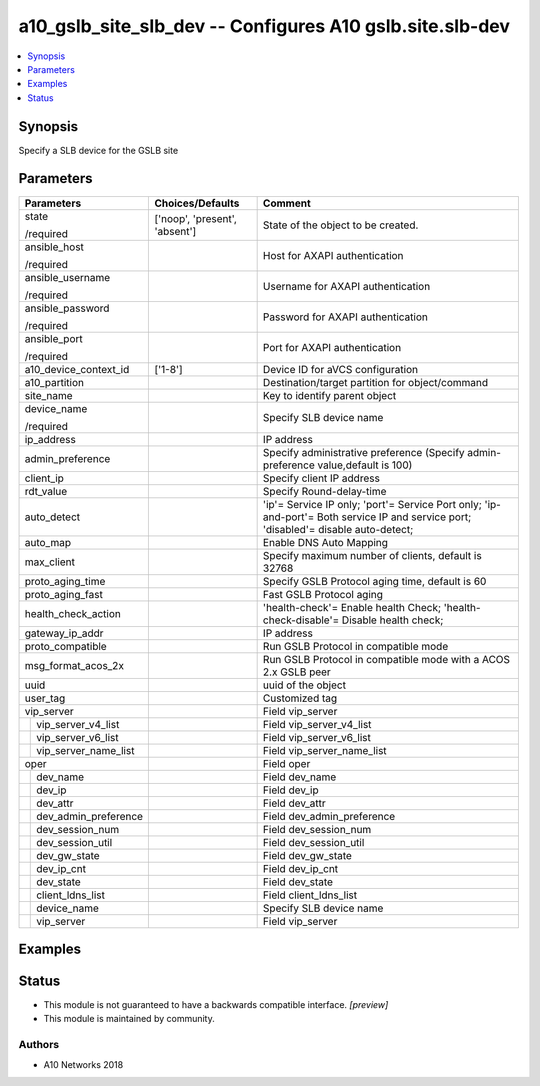 .. _a10_gslb_site_slb_dev_module:


a10_gslb_site_slb_dev -- Configures A10 gslb.site.slb-dev
=========================================================

.. contents::
   :local:
   :depth: 1


Synopsis
--------

Specify a SLB device for the GSLB site






Parameters
----------

+--------------------------+-------------------------------+-------------------------------------------------------------------------------------------------------------------------------------+
| Parameters               | Choices/Defaults              | Comment                                                                                                                             |
|                          |                               |                                                                                                                                     |
|                          |                               |                                                                                                                                     |
+==========================+===============================+=====================================================================================================================================+
| state                    | ['noop', 'present', 'absent'] | State of the object to be created.                                                                                                  |
|                          |                               |                                                                                                                                     |
| /required                |                               |                                                                                                                                     |
+--------------------------+-------------------------------+-------------------------------------------------------------------------------------------------------------------------------------+
| ansible_host             |                               | Host for AXAPI authentication                                                                                                       |
|                          |                               |                                                                                                                                     |
| /required                |                               |                                                                                                                                     |
+--------------------------+-------------------------------+-------------------------------------------------------------------------------------------------------------------------------------+
| ansible_username         |                               | Username for AXAPI authentication                                                                                                   |
|                          |                               |                                                                                                                                     |
| /required                |                               |                                                                                                                                     |
+--------------------------+-------------------------------+-------------------------------------------------------------------------------------------------------------------------------------+
| ansible_password         |                               | Password for AXAPI authentication                                                                                                   |
|                          |                               |                                                                                                                                     |
| /required                |                               |                                                                                                                                     |
+--------------------------+-------------------------------+-------------------------------------------------------------------------------------------------------------------------------------+
| ansible_port             |                               | Port for AXAPI authentication                                                                                                       |
|                          |                               |                                                                                                                                     |
| /required                |                               |                                                                                                                                     |
+--------------------------+-------------------------------+-------------------------------------------------------------------------------------------------------------------------------------+
| a10_device_context_id    | ['1-8']                       | Device ID for aVCS configuration                                                                                                    |
|                          |                               |                                                                                                                                     |
|                          |                               |                                                                                                                                     |
+--------------------------+-------------------------------+-------------------------------------------------------------------------------------------------------------------------------------+
| a10_partition            |                               | Destination/target partition for object/command                                                                                     |
|                          |                               |                                                                                                                                     |
|                          |                               |                                                                                                                                     |
+--------------------------+-------------------------------+-------------------------------------------------------------------------------------------------------------------------------------+
| site_name                |                               | Key to identify parent object                                                                                                       |
|                          |                               |                                                                                                                                     |
|                          |                               |                                                                                                                                     |
+--------------------------+-------------------------------+-------------------------------------------------------------------------------------------------------------------------------------+
| device_name              |                               | Specify SLB device name                                                                                                             |
|                          |                               |                                                                                                                                     |
| /required                |                               |                                                                                                                                     |
+--------------------------+-------------------------------+-------------------------------------------------------------------------------------------------------------------------------------+
| ip_address               |                               | IP address                                                                                                                          |
|                          |                               |                                                                                                                                     |
|                          |                               |                                                                                                                                     |
+--------------------------+-------------------------------+-------------------------------------------------------------------------------------------------------------------------------------+
| admin_preference         |                               | Specify administrative preference (Specify admin-preference value,default is 100)                                                   |
|                          |                               |                                                                                                                                     |
|                          |                               |                                                                                                                                     |
+--------------------------+-------------------------------+-------------------------------------------------------------------------------------------------------------------------------------+
| client_ip                |                               | Specify client IP address                                                                                                           |
|                          |                               |                                                                                                                                     |
|                          |                               |                                                                                                                                     |
+--------------------------+-------------------------------+-------------------------------------------------------------------------------------------------------------------------------------+
| rdt_value                |                               | Specify Round-delay-time                                                                                                            |
|                          |                               |                                                                                                                                     |
|                          |                               |                                                                                                                                     |
+--------------------------+-------------------------------+-------------------------------------------------------------------------------------------------------------------------------------+
| auto_detect              |                               | 'ip'= Service IP only; 'port'= Service Port only; 'ip-and-port'= Both service IP and service port; 'disabled'= disable auto-detect; |
|                          |                               |                                                                                                                                     |
|                          |                               |                                                                                                                                     |
+--------------------------+-------------------------------+-------------------------------------------------------------------------------------------------------------------------------------+
| auto_map                 |                               | Enable DNS Auto Mapping                                                                                                             |
|                          |                               |                                                                                                                                     |
|                          |                               |                                                                                                                                     |
+--------------------------+-------------------------------+-------------------------------------------------------------------------------------------------------------------------------------+
| max_client               |                               | Specify maximum number of clients, default is 32768                                                                                 |
|                          |                               |                                                                                                                                     |
|                          |                               |                                                                                                                                     |
+--------------------------+-------------------------------+-------------------------------------------------------------------------------------------------------------------------------------+
| proto_aging_time         |                               | Specify GSLB Protocol aging time, default is 60                                                                                     |
|                          |                               |                                                                                                                                     |
|                          |                               |                                                                                                                                     |
+--------------------------+-------------------------------+-------------------------------------------------------------------------------------------------------------------------------------+
| proto_aging_fast         |                               | Fast GSLB Protocol aging                                                                                                            |
|                          |                               |                                                                                                                                     |
|                          |                               |                                                                                                                                     |
+--------------------------+-------------------------------+-------------------------------------------------------------------------------------------------------------------------------------+
| health_check_action      |                               | 'health-check'= Enable health Check; 'health-check-disable'= Disable health check;                                                  |
|                          |                               |                                                                                                                                     |
|                          |                               |                                                                                                                                     |
+--------------------------+-------------------------------+-------------------------------------------------------------------------------------------------------------------------------------+
| gateway_ip_addr          |                               | IP address                                                                                                                          |
|                          |                               |                                                                                                                                     |
|                          |                               |                                                                                                                                     |
+--------------------------+-------------------------------+-------------------------------------------------------------------------------------------------------------------------------------+
| proto_compatible         |                               | Run GSLB Protocol in compatible mode                                                                                                |
|                          |                               |                                                                                                                                     |
|                          |                               |                                                                                                                                     |
+--------------------------+-------------------------------+-------------------------------------------------------------------------------------------------------------------------------------+
| msg_format_acos_2x       |                               | Run GSLB Protocol in compatible mode with a ACOS 2.x GSLB peer                                                                      |
|                          |                               |                                                                                                                                     |
|                          |                               |                                                                                                                                     |
+--------------------------+-------------------------------+-------------------------------------------------------------------------------------------------------------------------------------+
| uuid                     |                               | uuid of the object                                                                                                                  |
|                          |                               |                                                                                                                                     |
|                          |                               |                                                                                                                                     |
+--------------------------+-------------------------------+-------------------------------------------------------------------------------------------------------------------------------------+
| user_tag                 |                               | Customized tag                                                                                                                      |
|                          |                               |                                                                                                                                     |
|                          |                               |                                                                                                                                     |
+--------------------------+-------------------------------+-------------------------------------------------------------------------------------------------------------------------------------+
| vip_server               |                               | Field vip_server                                                                                                                    |
|                          |                               |                                                                                                                                     |
|                          |                               |                                                                                                                                     |
+---+----------------------+-------------------------------+-------------------------------------------------------------------------------------------------------------------------------------+
|   | vip_server_v4_list   |                               | Field vip_server_v4_list                                                                                                            |
|   |                      |                               |                                                                                                                                     |
|   |                      |                               |                                                                                                                                     |
+---+----------------------+-------------------------------+-------------------------------------------------------------------------------------------------------------------------------------+
|   | vip_server_v6_list   |                               | Field vip_server_v6_list                                                                                                            |
|   |                      |                               |                                                                                                                                     |
|   |                      |                               |                                                                                                                                     |
+---+----------------------+-------------------------------+-------------------------------------------------------------------------------------------------------------------------------------+
|   | vip_server_name_list |                               | Field vip_server_name_list                                                                                                          |
|   |                      |                               |                                                                                                                                     |
|   |                      |                               |                                                                                                                                     |
+---+----------------------+-------------------------------+-------------------------------------------------------------------------------------------------------------------------------------+
| oper                     |                               | Field oper                                                                                                                          |
|                          |                               |                                                                                                                                     |
|                          |                               |                                                                                                                                     |
+---+----------------------+-------------------------------+-------------------------------------------------------------------------------------------------------------------------------------+
|   | dev_name             |                               | Field dev_name                                                                                                                      |
|   |                      |                               |                                                                                                                                     |
|   |                      |                               |                                                                                                                                     |
+---+----------------------+-------------------------------+-------------------------------------------------------------------------------------------------------------------------------------+
|   | dev_ip               |                               | Field dev_ip                                                                                                                        |
|   |                      |                               |                                                                                                                                     |
|   |                      |                               |                                                                                                                                     |
+---+----------------------+-------------------------------+-------------------------------------------------------------------------------------------------------------------------------------+
|   | dev_attr             |                               | Field dev_attr                                                                                                                      |
|   |                      |                               |                                                                                                                                     |
|   |                      |                               |                                                                                                                                     |
+---+----------------------+-------------------------------+-------------------------------------------------------------------------------------------------------------------------------------+
|   | dev_admin_preference |                               | Field dev_admin_preference                                                                                                          |
|   |                      |                               |                                                                                                                                     |
|   |                      |                               |                                                                                                                                     |
+---+----------------------+-------------------------------+-------------------------------------------------------------------------------------------------------------------------------------+
|   | dev_session_num      |                               | Field dev_session_num                                                                                                               |
|   |                      |                               |                                                                                                                                     |
|   |                      |                               |                                                                                                                                     |
+---+----------------------+-------------------------------+-------------------------------------------------------------------------------------------------------------------------------------+
|   | dev_session_util     |                               | Field dev_session_util                                                                                                              |
|   |                      |                               |                                                                                                                                     |
|   |                      |                               |                                                                                                                                     |
+---+----------------------+-------------------------------+-------------------------------------------------------------------------------------------------------------------------------------+
|   | dev_gw_state         |                               | Field dev_gw_state                                                                                                                  |
|   |                      |                               |                                                                                                                                     |
|   |                      |                               |                                                                                                                                     |
+---+----------------------+-------------------------------+-------------------------------------------------------------------------------------------------------------------------------------+
|   | dev_ip_cnt           |                               | Field dev_ip_cnt                                                                                                                    |
|   |                      |                               |                                                                                                                                     |
|   |                      |                               |                                                                                                                                     |
+---+----------------------+-------------------------------+-------------------------------------------------------------------------------------------------------------------------------------+
|   | dev_state            |                               | Field dev_state                                                                                                                     |
|   |                      |                               |                                                                                                                                     |
|   |                      |                               |                                                                                                                                     |
+---+----------------------+-------------------------------+-------------------------------------------------------------------------------------------------------------------------------------+
|   | client_ldns_list     |                               | Field client_ldns_list                                                                                                              |
|   |                      |                               |                                                                                                                                     |
|   |                      |                               |                                                                                                                                     |
+---+----------------------+-------------------------------+-------------------------------------------------------------------------------------------------------------------------------------+
|   | device_name          |                               | Specify SLB device name                                                                                                             |
|   |                      |                               |                                                                                                                                     |
|   |                      |                               |                                                                                                                                     |
+---+----------------------+-------------------------------+-------------------------------------------------------------------------------------------------------------------------------------+
|   | vip_server           |                               | Field vip_server                                                                                                                    |
|   |                      |                               |                                                                                                                                     |
|   |                      |                               |                                                                                                                                     |
+---+----------------------+-------------------------------+-------------------------------------------------------------------------------------------------------------------------------------+







Examples
--------

.. code-block:: yaml+jinja

    





Status
------




- This module is not guaranteed to have a backwards compatible interface. *[preview]*


- This module is maintained by community.



Authors
~~~~~~~

- A10 Networks 2018

